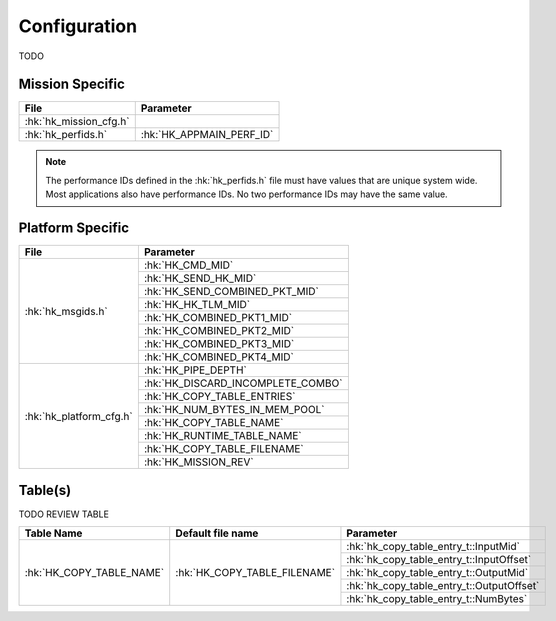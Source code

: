 Configuration
=============

TODO

Mission Specific
^^^^^^^^^^^^^^^^

+----------------------------+-------------------------------------+
| File                       | Parameter                           |
+============================+=====================================+
| :hk:`hk_mission_cfg.h`     |                                     |
+----------------------------+-------------------------------------+
| :hk:`hk_perfids.h`         | :hk:`HK_APPMAIN_PERF_ID`            |
+----------------------------+-------------------------------------+

.. note::
   The performance IDs defined in the :hk:`hk_perfids.h` file must have values
   that are unique system wide.  Most applications also have performance IDs.
   No two performance IDs may have the same value.
   

Platform Specific
^^^^^^^^^^^^^^^^^

+-----------------------------+---------------------------------------------+
| File                        | Parameter                                   |
+=============================+=============================================+
| :hk:`hk_msgids.h`           | :hk:`HK_CMD_MID`                            |
+                             +---------------------------------------------+
|                             | :hk:`HK_SEND_HK_MID`                        |
+                             +---------------------------------------------+
|                             | :hk:`HK_SEND_COMBINED_PKT_MID`              |
+                             +---------------------------------------------+
|                             | :hk:`HK_HK_TLM_MID`                         |
+                             +---------------------------------------------+
|                             | :hk:`HK_COMBINED_PKT1_MID`                  |
+                             +---------------------------------------------+
|                             | :hk:`HK_COMBINED_PKT2_MID`                  |
+                             +---------------------------------------------+
|                             | :hk:`HK_COMBINED_PKT3_MID`                  |
+                             +---------------------------------------------+
|                             | :hk:`HK_COMBINED_PKT4_MID`                  |
+-----------------------------+---------------------------------------------+
| :hk:`hk_platform_cfg.h`     | :hk:`HK_PIPE_DEPTH`                         |
+                             +---------------------------------------------+
|                             | :hk:`HK_DISCARD_INCOMPLETE_COMBO`           |
+                             +---------------------------------------------+
|                             | :hk:`HK_COPY_TABLE_ENTRIES`                 |
+                             +---------------------------------------------+
|                             | :hk:`HK_NUM_BYTES_IN_MEM_POOL`              |
+                             +---------------------------------------------+
|                             | :hk:`HK_COPY_TABLE_NAME`                    |
+                             +---------------------------------------------+
|                             | :hk:`HK_RUNTIME_TABLE_NAME`                 |
+                             +---------------------------------------------+
|                             | :hk:`HK_COPY_TABLE_FILENAME`                |
+                             +---------------------------------------------+
|                             | :hk:`HK_MISSION_REV`                        |
+-----------------------------+---------------------------------------------+

Table(s)
^^^^^^^^^^^^^^^^

TODO REVIEW TABLE

+-------------------------------+------------------------------------+--------------------------------------------+
| Table Name                    | Default file name                  | Parameter                                  |
+===============================+====================================+============================================+
| :hk:`HK_COPY_TABLE_NAME`      | :hk:`HK_COPY_TABLE_FILENAME`       | :hk:`hk_copy_table_entry_t::InputMid`      |
+                               |                                    +--------------------------------------------+
|                               |                                    | :hk:`hk_copy_table_entry_t::InputOffset`   |
+                               |                                    +--------------------------------------------+
|                               |                                    | :hk:`hk_copy_table_entry_t::OutputMid`     |
+                               |                                    +--------------------------------------------+
|                               |                                    | :hk:`hk_copy_table_entry_t::OutputOffset`  |
+                               |                                    +--------------------------------------------+
|                               |                                    | :hk:`hk_copy_table_entry_t::NumBytes`      |
+-------------------------------+------------------------------------+--------------------------------------------+


























